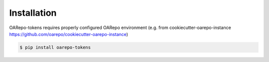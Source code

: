 Installation
============

OARepo-tokens requires properly configured OARepo environment
(e.g. from cookiecutter-oarepo-instance https://github.com/oarepo/cookiecutter-oarepo-instance)

.. code-block:: console

   $ pip install oarepo-tokens
